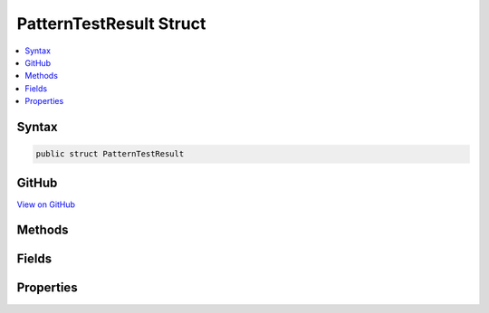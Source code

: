 

PatternTestResult Struct
========================



.. contents:: 
   :local:













Syntax
------

.. code-block:: csharp

   public struct PatternTestResult





GitHub
------

`View on GitHub <https://github.com/aspnet/apidocs/blob/master/aspnet/filesystem/src/Microsoft.Extensions.FileSystemGlobbing/Internal/PatternTestResult.cs>`_





.. dn:structure:: Microsoft.Extensions.FileSystemGlobbing.Internal.PatternTestResult

Methods
-------

.. dn:structure:: Microsoft.Extensions.FileSystemGlobbing.Internal.PatternTestResult
    :noindex:
    :hidden:

    
    .. dn:method:: Microsoft.Extensions.FileSystemGlobbing.Internal.PatternTestResult.Success(System.String)
    
        
        
        
        :type stem: System.String
        :rtype: Microsoft.Extensions.FileSystemGlobbing.Internal.PatternTestResult
    
        
        .. code-block:: csharp
    
           public static PatternTestResult Success(string stem)
    

Fields
------

.. dn:structure:: Microsoft.Extensions.FileSystemGlobbing.Internal.PatternTestResult
    :noindex:
    :hidden:

    
    .. dn:field:: Microsoft.Extensions.FileSystemGlobbing.Internal.PatternTestResult.Failed
    
        
    
        
        .. code-block:: csharp
    
           public static readonly PatternTestResult Failed
    

Properties
----------

.. dn:structure:: Microsoft.Extensions.FileSystemGlobbing.Internal.PatternTestResult
    :noindex:
    :hidden:

    
    .. dn:property:: Microsoft.Extensions.FileSystemGlobbing.Internal.PatternTestResult.IsSuccessful
    
        
        :rtype: System.Boolean
    
        
        .. code-block:: csharp
    
           public bool IsSuccessful { get; }
    
    .. dn:property:: Microsoft.Extensions.FileSystemGlobbing.Internal.PatternTestResult.Stem
    
        
        :rtype: System.String
    
        
        .. code-block:: csharp
    
           public string Stem { get; }
    

